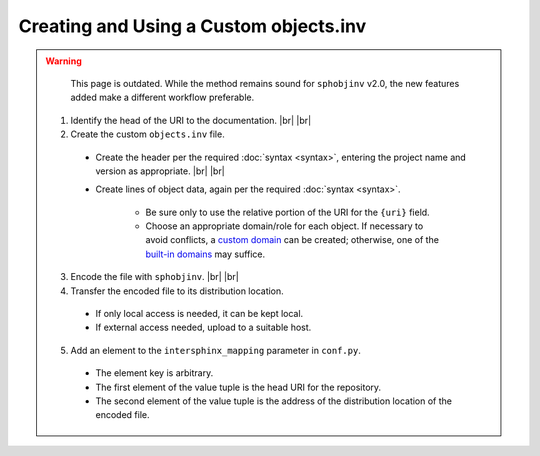 .. Instructions for creating and using a custom objects.inv file


Creating and Using a Custom objects.inv
=======================================

.. warning::

    This page is outdated. While the method remains sound
    for ``sphobjinv`` v2.0, the new features added make
    a different workflow preferable.

 1. Identify the head of the URI to the documentation. |br| |br|

 2. Create the custom ``objects.inv`` file.

   * Create the header per the required :doc:`syntax <syntax>`,
     entering the project name and version as appropriate. |br| |br|

   * Create lines of object data, again per the required
     :doc:`syntax <syntax>`.

      * Be sure only to use the relative portion
        of the URI for the ``{uri}`` field.

      * Choose an appropriate domain/role for each object. If necessary
        to avoid conflicts, a `custom domain
        <http://samprocter.com/2014/06/documenting-a-language-using-a-
        custom-sphinx-domain-and-pygments-lexer/>`__ can be created;
        otherwise, one of the `built-in domains
        <http://www.sphinx-doc.org/en/stable/domains.html>`__ may suffice.

 3. Encode the file with ``sphobjinv``. |br| |br|

 4. Transfer the encoded file to its distribution location.

   * If only local access is needed, it can be kept local.

   * If external access needed, upload to a suitable host.

 5. Add an element to the ``intersphinx_mapping`` parameter in ``conf.py``.

   * The element key is arbitrary.

   * The first element of the value tuple is the head URI for the
     repository.

   * The second element of the value tuple is the address of the
     distribution location of the encoded file.

